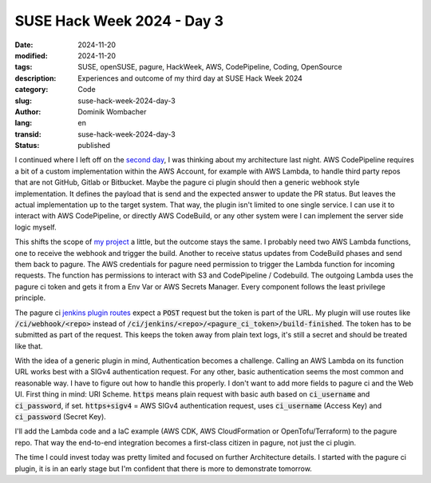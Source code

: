 .. SPDX-FileCopyrightText: 2024 Dominik Wombacher <dominik@wombacher.cc>
..
.. SPDX-License-Identifier: CC-BY-SA-4.0

SUSE Hack Week 2024 - Day 3
###########################

:date: 2024-11-20
:modified: 2024-11-20
:tags: SUSE, openSUSE, pagure, HackWeek, AWS, CodePipeline, Coding, OpenSource
:description: Experiences and outcome of my third day at SUSE Hack Week 2024
:category: Code
:slug: suse-hack-week-2024-day-3
:author: Dominik Wombacher
:lang: en
:transid: suse-hack-week-2024-day-3
:status: published

I continued where I left off on the `second day <{filename}/posts/2024/suse-hack-week-2024-day-2_en.rst>`_, 
I was thinking about my architecture last night. AWS CodePipeline requires a bit of a custom implementation 
within the AWS Account, for example with AWS Lambda, to handle third party repos that are not GitHub, Gitlab or Bitbucket. 
Maybe the pagure ci plugin should then a generic webhook style implementation. It defines the payload that is send and the expected 
answer to update the PR status. But leaves the actual implementation up to the target system. That way, the plugin isn't 
limited to one single service. I can use it to interact with AWS CodePipeline, or directly AWS CodeBuild, or any other system 
were I can implement the server side logic myself.

This shifts the scope of `my project <https://hackweek.opensuse.org/projects/aws-codepipeline-ci-plugin-for-pagure-on-code-dot-opensuse-dot-org>`_  
a little, but the outcome stays the same. I probably need two AWS Lambda functions, one to receive the webhook and trigger the build. 
Another to receive status updates from CodeBuild phases and send them back to pagure. The AWS credentials for pagure need 
permission to trigger the Lambda function for incoming requests. The function has permissions to interact with S3 and 
CodePipeline / Codebuild. The outgoing Lambda uses the pagure ci token and gets it from a Env Var or AWS Secrets Manager. 
Every component follows the least privilege principle.

The pagure ci `jenkins plugin routes <https://pagure.io/pagure/blob/master/f/pagure/api/ci/jenkins.py#_33>`_ expect a :code:`POST` 
request but the token is part of the URL. My plugin will use routes like :code:`/ci/webhook/<repo>` instead of 
:code:`/ci/jenkins/<repo>/<pagure_ci_token>/build-finished`. The token has to be submitted as part of the request. 
This keeps the token away from plain text logs, it's still a secret and should be treated like that. 

With the idea of a generic plugin in mind, Authentication becomes a challenge. 
Calling an AWS Lambda on its function URL works best with a SIGv4 authentication request. 
For any other, basic authentication seems the most common and reasonable way. 
I have to figure out how to handle this properly. I don't want to add more fields to 
pagure ci and the Web UI. First thing in mind: URI Scheme. 
:code:`https` means plain request with basic auth based on :code:`ci_username` and :code:`ci_password`, if set. 
:code:`https+sigv4` = AWS SIGv4 authentication request, uses :code:`ci_username` (Access Key) and :code:`ci_password` (Secret Key).

I'll add the Lambda code and a IaC example (AWS CDK, AWS CloudFormation or OpenTofu/Terraform) to the pagure repo. 
That way the end-to-end integration becomes a first-class citizen in pagure, not just the ci plugin.

The time I could invest today was pretty limited and focused on further Architecture details. 
I started with the pagure ci plugin, it is in an early stage but I'm confident that there is more to demonstrate tomorrow.
